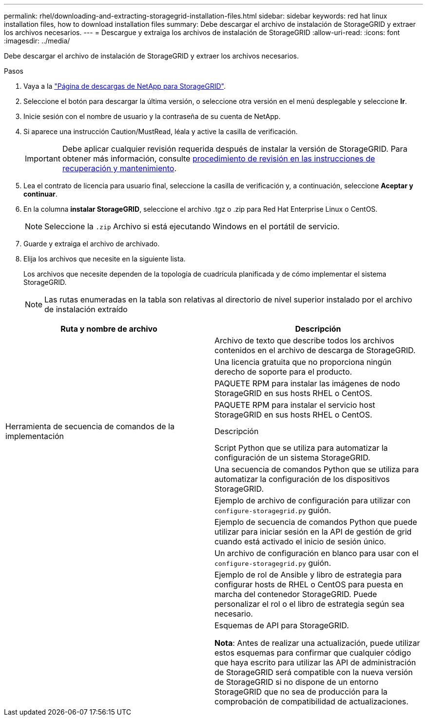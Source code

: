 ---
permalink: rhel/downloading-and-extracting-storagegrid-installation-files.html 
sidebar: sidebar 
keywords: red hat linux installation files, how to download installation files 
summary: Debe descargar el archivo de instalación de StorageGRID y extraer los archivos necesarios. 
---
= Descargue y extraiga los archivos de instalación de StorageGRID
:allow-uri-read: 
:icons: font
:imagesdir: ../media/


[role="lead"]
Debe descargar el archivo de instalación de StorageGRID y extraer los archivos necesarios.

.Pasos
. Vaya a la https://mysupport.netapp.com/site/products/all/details/storagegrid/downloads-tab["Página de descargas de NetApp para StorageGRID"^].
. Seleccione el botón para descargar la última versión, o seleccione otra versión en el menú desplegable y seleccione *Ir*.
. Inicie sesión con el nombre de usuario y la contraseña de su cuenta de NetApp.
. Si aparece una instrucción Caution/MustRead, léala y active la casilla de verificación.
+

IMPORTANT: Debe aplicar cualquier revisión requerida después de instalar la versión de StorageGRID. Para obtener más información, consulte xref:../maintain/storagegrid-hotfix-procedure.adoc[procedimiento de revisión en las instrucciones de recuperación y mantenimiento].

. Lea el contrato de licencia para usuario final, seleccione la casilla de verificación y, a continuación, seleccione *Aceptar y continuar*.
. En la columna *instalar StorageGRID*, seleccione el archivo .tgz o .zip para Red Hat Enterprise Linux o CentOS.
+

NOTE: Seleccione la `.zip` Archivo si está ejecutando Windows en el portátil de servicio.

. Guarde y extraiga el archivo de archivado.
. Elija los archivos que necesite en la siguiente lista.
+
Los archivos que necesite dependen de la topología de cuadrícula planificada y de cómo implementar el sistema StorageGRID.

+

NOTE: Las rutas enumeradas en la tabla son relativas al directorio de nivel superior instalado por el archivo de instalación extraído



[cols="1a,1a"]
|===
| Ruta y nombre de archivo | Descripción 


| ./rpms/README  a| 
Archivo de texto que describe todos los archivos contenidos en el archivo de descarga de StorageGRID.



| ./rpms/NLF000000.txt  a| 
Una licencia gratuita que no proporciona ningún derecho de soporte para el producto.



| ./rpms/StorageGRID-Webscale-Images-_version_-SHA.rpm  a| 
PAQUETE RPM para instalar las imágenes de nodo StorageGRID en sus hosts RHEL o CentOS.



| ./rpms/StorageGRID-Webscale-Service-_version_-SHA.rpm  a| 
PAQUETE RPM para instalar el servicio host StorageGRID en sus hosts RHEL o CentOS.



| Herramienta de secuencia de comandos de la implementación | Descripción 


| ./rpms/configure-storagegrid.py  a| 
Script Python que se utiliza para automatizar la configuración de un sistema StorageGRID.



| ./rpms/configure-sga.py  a| 
Una secuencia de comandos Python que se utiliza para automatizar la configuración de los dispositivos StorageGRID.



| ./rpms/configure-storagegrid.sample.json  a| 
Ejemplo de archivo de configuración para utilizar con `configure-storagegrid.py` guión.



| ./rpms/storagegrid-ssoauth.py  a| 
Ejemplo de secuencia de comandos Python que puede utilizar para iniciar sesión en la API de gestión de grid cuando está activado el inicio de sesión único.



| ./rpms/configure-storagegrid.blank.json  a| 
Un archivo de configuración en blanco para usar con el `configure-storagegrid.py` guión.



| ./rpms/extras/ansible  a| 
Ejemplo de rol de Ansible y libro de estrategia para configurar hosts de RHEL o CentOS para puesta en marcha del contenedor StorageGRID. Puede personalizar el rol o el libro de estrategia según sea necesario.



| ./rpms/extras/esquemas api  a| 
Esquemas de API para StorageGRID.

*Nota*: Antes de realizar una actualización, puede utilizar estos esquemas para confirmar que cualquier código que haya escrito para utilizar las API de administración de StorageGRID será compatible con la nueva versión de StorageGRID si no dispone de un entorno StorageGRID que no sea de producción para la comprobación de compatibilidad de actualizaciones.

|===